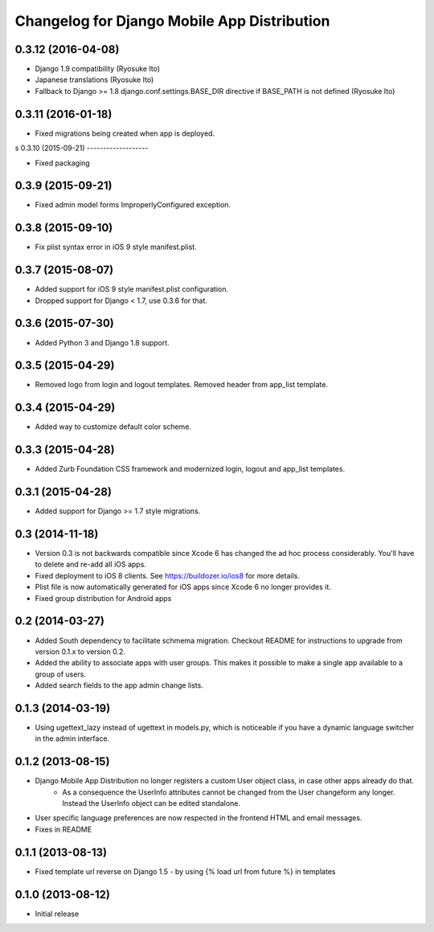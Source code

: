 Changelog for Django Mobile App Distribution
============================================

0.3.12 (2016-04-08)
-------------------

- Django 1.9 compatibility (Ryosuke Ito)
- Japanese translations (Ryosuke Ito)
- Fallback to Django >= 1.8 django.conf.settings.BASE_DIR directive if BASE_PATH is not defined (Ryosuke Ito)


0.3.11 (2016-01-18)
-------------------

- Fixed migrations being created when app is deployed.

s
0.3.10 (2015-09-21)
-------------------

- Fixed packaging


0.3.9 (2015-09-21)
------------------

- Fixed admin model forms ImproperlyConfigured exception.


0.3.8 (2015-09-10)
------------------

- Fix plist syntax error in iOS 9 style manifest.plist.


0.3.7 (2015-08-07)
------------------

- Added support for iOS 9 style manifest.plist configuration.
- Dropped support for Django < 1.7, use 0.3.6 for that.


0.3.6 (2015-07-30)
------------------

- Added Python 3 and Django 1.8 support.


0.3.5 (2015-04-29)
------------------

- Removed logo from login and logout templates.  Removed header from app_list template.


0.3.4 (2015-04-29)
------------------

- Added way to customize default color scheme.


0.3.3 (2015-04-28)
----------------

- Added Zurb Foundation CSS framework and modernized login, logout and app_list templates.


0.3.1 (2015-04-28)
----------------

- Added support for Django >= 1.7 style migrations.


0.3 (2014-11-18)
----------------

- Version 0.3 is not backwards compatible since Xcode 6 has changed the ad hoc process considerably.  You'll have to delete and re-add all iOS apps.
- Fixed deployment to iOS 8 clients. See https://buildozer.io/ios8 for more details.
- Plist file is now automatically generated for iOS apps since Xcode 6 no longer provides it.
- Fixed group distribution for Android apps



0.2 (2014-03-27)
------------------

- Added South dependency to facilitate schmema migration. Checkout README for instructions to upgrade from version 0.1.x to version 0.2.
- Added the ability to associate apps with user groups.  This makes it possible to make a single app available to a group of users.
- Added search fields to the app admin change lists.


0.1.3 (2014-03-19)
------------------

- Using ugettext_lazy instead of ugettext in models.py, which is noticeable if you have a dynamic language switcher in the admin interface.


0.1.2 (2013-08-15)
------------------

- Django Mobile App Distribution no longer registers a custom User object class, in case other apps already do that.  
	* As a consequence the UserInfo attributes cannot be changed from the User changeform any longer. Instead the UserInfo object can be edited standalone.
- User specific language preferences are now respected in the frontend HTML and email messages.
- Fixes in README


0.1.1 (2013-08-13)
------------------

- Fixed template url reverse on Django 1.5 - by using {% load url from future %} in templates

0.1.0 (2013-08-12)
------------------

- Initial release
